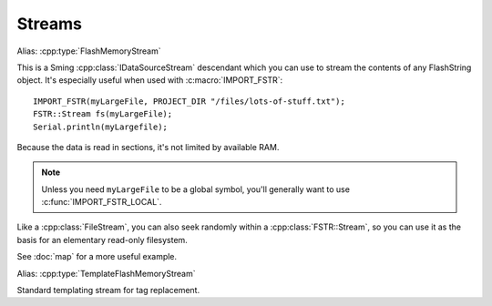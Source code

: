 Streams
=======

.. cpp:class:: FSTR::Stream : public IDataSourceStream

Alias: :cpp:type:`FlashMemoryStream`

This is a Sming :cpp:class:`IDataSourceStream` descendant which you can use to stream the contents of
any FlashString object. It's especially useful when used with :c:macro:`IMPORT_FSTR`::

   IMPORT_FSTR(myLargeFile, PROJECT_DIR "/files/lots-of-stuff.txt");
   FSTR::Stream fs(myLargeFile);
   Serial.println(myLargefile);

Because the data is read in sections, it's not limited by available RAM.

.. note::
   
   Unless you need ``myLargeFile`` to be a global symbol, you'll generally want to use :c:func:`IMPORT_FSTR_LOCAL`.

Like a :cpp:class:`FileStream`, you can also seek randomly within a :cpp:class:`FSTR::Stream`,
so you can use it as the basis for an elementary read-only filesystem.

See :doc:`map` for a more useful example.

.. cpp:class:: FSTR::TemplateStream : public TemplateStream

Alias: :cpp:type:`TemplateFlashMemoryStream`

Standard templating stream for tag replacement.

